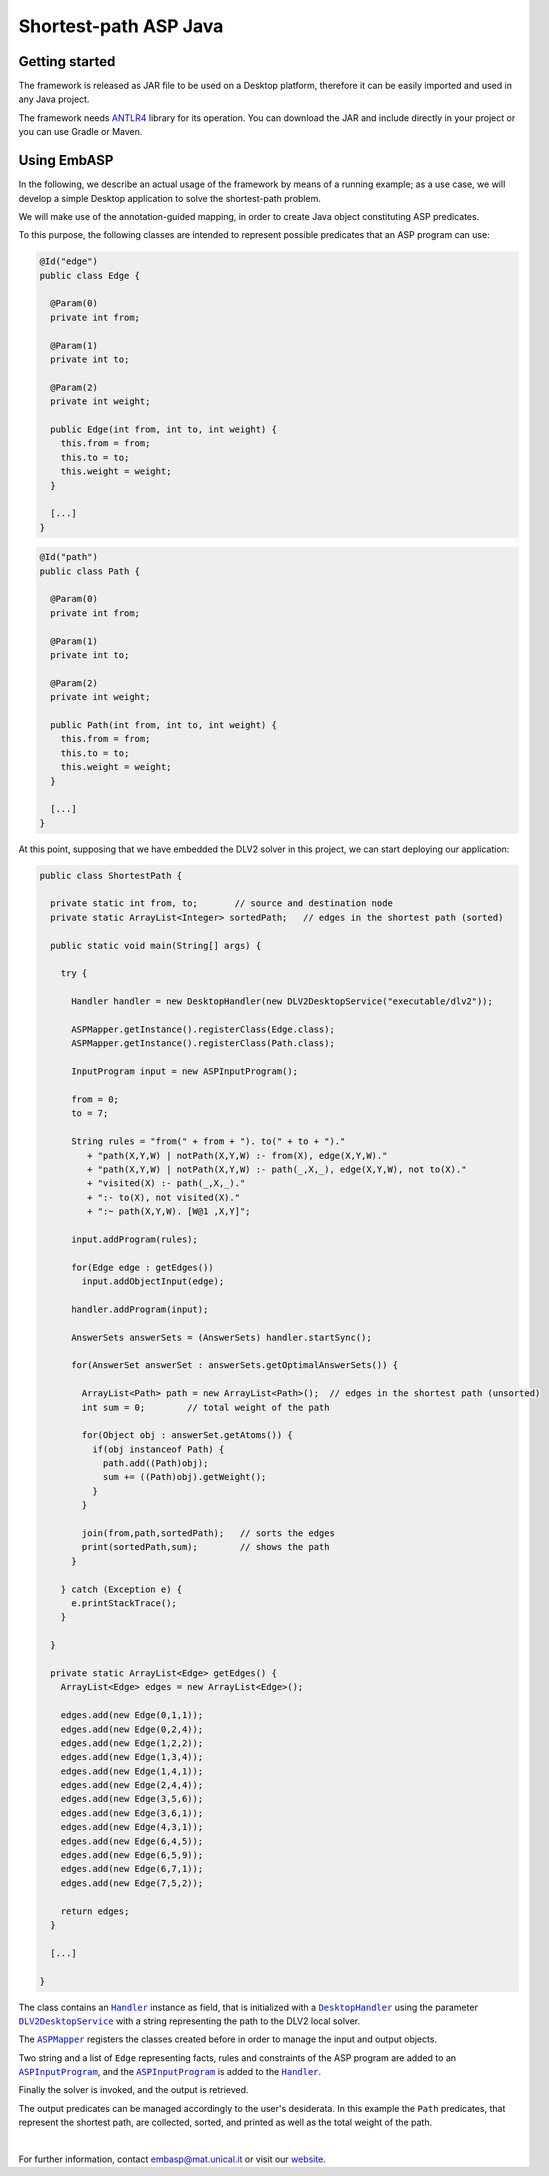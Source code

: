======================
Shortest-path ASP Java
======================

Getting started
===============

The framework is released as JAR file to be used on a Desktop platform, therefore it can be easily imported and used in any Java project.

The framework needs `ANTLR4 <https://www.antlr.org>`_ library for its operation. You can download the JAR and include directly in your project or you can use Gradle or Maven.

Using EmbASP
============

In the following, we describe an actual usage of the framework by means of a running example;
as a use case, we will develop a simple Desktop application to solve the shortest-path problem.

.. image:: ../_image/shortest-path.png
   :align: center

We will make use of the annotation-guided mapping, in order to create Java object constituting ASP predicates.

To this purpose, the following classes are intended to represent possible predicates that an ASP program can use:

.. code-block:: java

  @Id("edge")
  public class Edge {

    @Param(0)
    private int from;

    @Param(1)
    private int to;

    @Param(2)
    private int weight;

    public Edge(int from, int to, int weight) {
      this.from = from;
      this.to = to;
      this.weight = weight;
    }

    [...]
  }

.. code-block:: java

  @Id("path")
  public class Path {

    @Param(0)
    private int from;

    @Param(1)
    private int to;

    @Param(2)
    private int weight;

    public Path(int from, int to, int weight) {
      this.from = from;
      this.to = to;
      this.weight = weight;
    }

    [...]
  }

At this point, supposing that we have embedded the DLV2 solver in this project, we can start deploying our application:

.. code-block:: java

  public class ShortestPath {

    private static int from, to;       // source and destination node
    private static ArrayList<Integer> sortedPath;   // edges in the shortest path (sorted)

    public static void main(String[] args) {

      try {

        Handler handler = new DesktopHandler(new DLV2DesktopService("executable/dlv2"));

        ASPMapper.getInstance().registerClass(Edge.class);
        ASPMapper.getInstance().registerClass(Path.class);

        InputProgram input = new ASPInputProgram();

        from = 0;
        to = 7;
			
        String rules = "from(" + from + "). to(" + to + ")."
           + "path(X,Y,W) | notPath(X,Y,W) :- from(X), edge(X,Y,W)."
           + "path(X,Y,W) | notPath(X,Y,W) :- path(_,X,_), edge(X,Y,W), not to(X)."
           + "visited(X) :- path(_,X,_)."
           + ":- to(X), not visited(X)."
           + ":~ path(X,Y,W). [W@1 ,X,Y]";

        input.addProgram(rules);

        for(Edge edge : getEdges())
          input.addObjectInput(edge);

        handler.addProgram(input);

        AnswerSets answerSets = (AnswerSets) handler.startSync();

        for(AnswerSet answerSet : answerSets.getOptimalAnswerSets()) {
			
          ArrayList<Path> path = new ArrayList<Path>();  // edges in the shortest path (unsorted)
          int sum = 0;        // total weight of the path

          for(Object obj : answerSet.getAtoms()) {
            if(obj instanceof Path) {
              path.add((Path)obj);
              sum += ((Path)obj).getWeight();
            }
          }

          join(from,path,sortedPath);   // sorts the edges
          print(sortedPath,sum);        // shows the path
        }

      } catch (Exception e) {
        e.printStackTrace();
      }

    }

    private static ArrayList<Edge> getEdges() {
      ArrayList<Edge> edges = new ArrayList<Edge>();

      edges.add(new Edge(0,1,1));
      edges.add(new Edge(0,2,4));
      edges.add(new Edge(1,2,2));
      edges.add(new Edge(1,3,4));
      edges.add(new Edge(1,4,1));
      edges.add(new Edge(2,4,4));
      edges.add(new Edge(3,5,6));
      edges.add(new Edge(3,6,1));
      edges.add(new Edge(4,3,1));
      edges.add(new Edge(6,4,5));
      edges.add(new Edge(6,5,9));
      edges.add(new Edge(6,7,1));
      edges.add(new Edge(7,5,2));

      return edges;
    }

    [...]

  }

The class contains an |Handler|_ instance as field, that is initialized with a |DesktopHandler|_ using the parameter |DLV2DesktopService|_ with a string representing the path to the DLV2 local solver.

The |ASPMapper|_ registers the classes created before in order to manage the input and output objects.

Two string and a list of ``Edge`` representing facts, rules and constraints of the ASP program are added to an |ASPInputProgram|_, and the |ASPInputProgram|_ is added to the |Handler|_.

Finally the solver is invoked, and the output is retrieved.

The output predicates can be managed accordingly to the user's desiderata. In this example the ``Path`` predicates, that represent the shortest path, are collected, sorted, and printed as well as the total weight of the path.

|

For further information, contact `embasp@mat.unical.it <embasp@mat.unical.it>`_ or visit our `website <https://www.mat.unical.it/calimeri/projects/embasp/>`_.

.. |Handler| replace:: ``Handler``
.. |DesktopHandler| replace:: ``DesktopHandler``
.. |DLV2DesktopService| replace:: ``DLV2DesktopService``
.. |ASPMapper| replace:: ``ASPMapper``
.. |ASPInputProgram| replace:: ``ASPInputProgram``

.. _Handler: ../_static/doxygen/java/classit_1_1unical_1_1mat_1_1embasp_1_1base_1_1Handler.html
.. _DesktopHandler: ../_static/doxygen/java/classit_1_1unical_1_1mat_1_1embasp_1_1platforms_1_1desktop_1_1DesktopHandler.html
.. _DLV2DesktopService: ../_static/doxygen/java/classit_1_1unical_1_1mat_1_1embasp_1_1specializations_1_1dlv2_1_1desktop_1_1DLV2DesktopService.html
.. _ASPMapper: ../_static/doxygen/java/classit_1_1unical_1_1mat_1_1embasp_1_1languages_1_1asp_1_1ASPMapper.html
.. _ASPInputProgram: ../_static/doxygen/java/classit_1_1unical_1_1mat_1_1embasp_1_1languages_1_1asp_1_1ASPInputProgram.html

